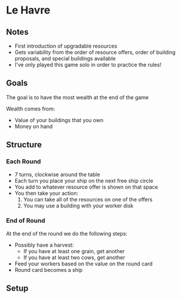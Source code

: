 * Le Havre
** Notes
   * First introduction of upgradable resources
   * Gets variability from the order of resource offers, order of building
     proposals, and special buildings available
   * I've only played this game solo in order to practice the rules!
** Goals
   The goal is to have the most wealth at the end of the game

   Wealth comes from:
   * Value of your buildings that you own
   * Money on hand
** Structure
*** Each Round
    * 7 turns, clockwise around the table
    * Each turn you place your ship on the next free ship circle
    * You add to whatever resource offer is shown on that space
    * You then take your action:
      1. You can take all of the resources on one of the offers
      2. You may use a building with your worker disk
*** End of Round
    At the end of the round we do the following steps:
    * Possibly have a harvest:
      * If you have at least one grain, get another
      * If you have at least two cows, get another
    * Feed your workers based on the value on the round card
    * Round card becomes a ship
** Setup
